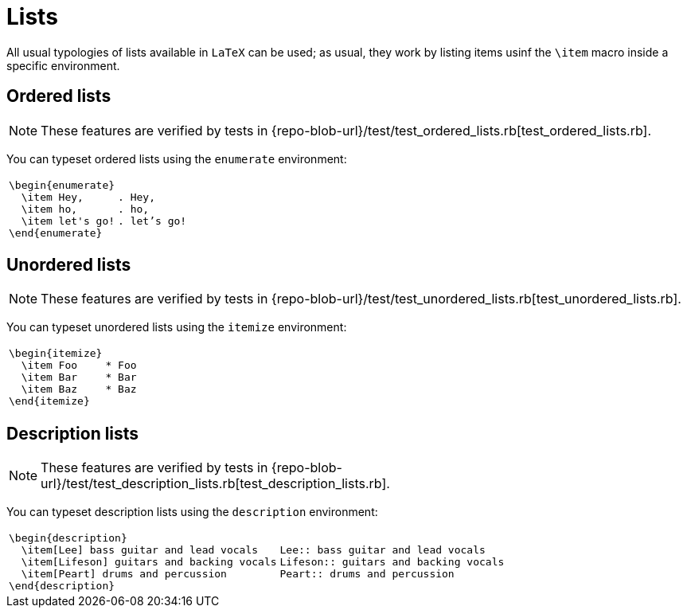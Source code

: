= Lists

All usual typologies of lists available in `LaTeX` can be used;
as usual, they work by listing items usinf the `\item` macro inside a specific environment.

== Ordered lists

NOTE: These features are verified by tests in {repo-blob-url}/test/test_ordered_lists.rb[test_ordered_lists.rb].

You can typeset ordered lists using the `enumerate` environment:

[cols="a,a"]
|===
|[source,latex]
\begin{enumerate}
  \item Hey,
  \item ho,
  \item let's go!
\end{enumerate}
|[source,asciidoc]
. Hey,
. ho,
. let’s go!
|===

== Unordered lists

NOTE: These features are verified by tests in {repo-blob-url}/test/test_unordered_lists.rb[test_unordered_lists.rb].

You can typeset unordered lists using the `itemize` environment:

[cols="a,a"]
|===
|[source,latex]
\begin{itemize}
  \item Foo
  \item Bar
  \item Baz
\end{itemize}
|[source,asciidoc]
* Foo
* Bar
* Baz
|===

== Description lists

NOTE: These features are verified by tests in {repo-blob-url}/test/test_description_lists.rb[test_description_lists.rb].

You can typeset description lists using the `description` environment:

[cols="a,a"]
|===
|[source,latex]
\begin{description}
  \item[Lee] bass guitar and lead vocals
  \item[Lifeson] guitars and backing vocals
  \item[Peart] drums and percussion
\end{description}
|[source,asciidoc]
Lee:: bass guitar and lead vocals
Lifeson:: guitars and backing vocals
Peart:: drums and percussion
|===

// TODO: == Nested lists
// TODO: == Long items and paragraph breaks
